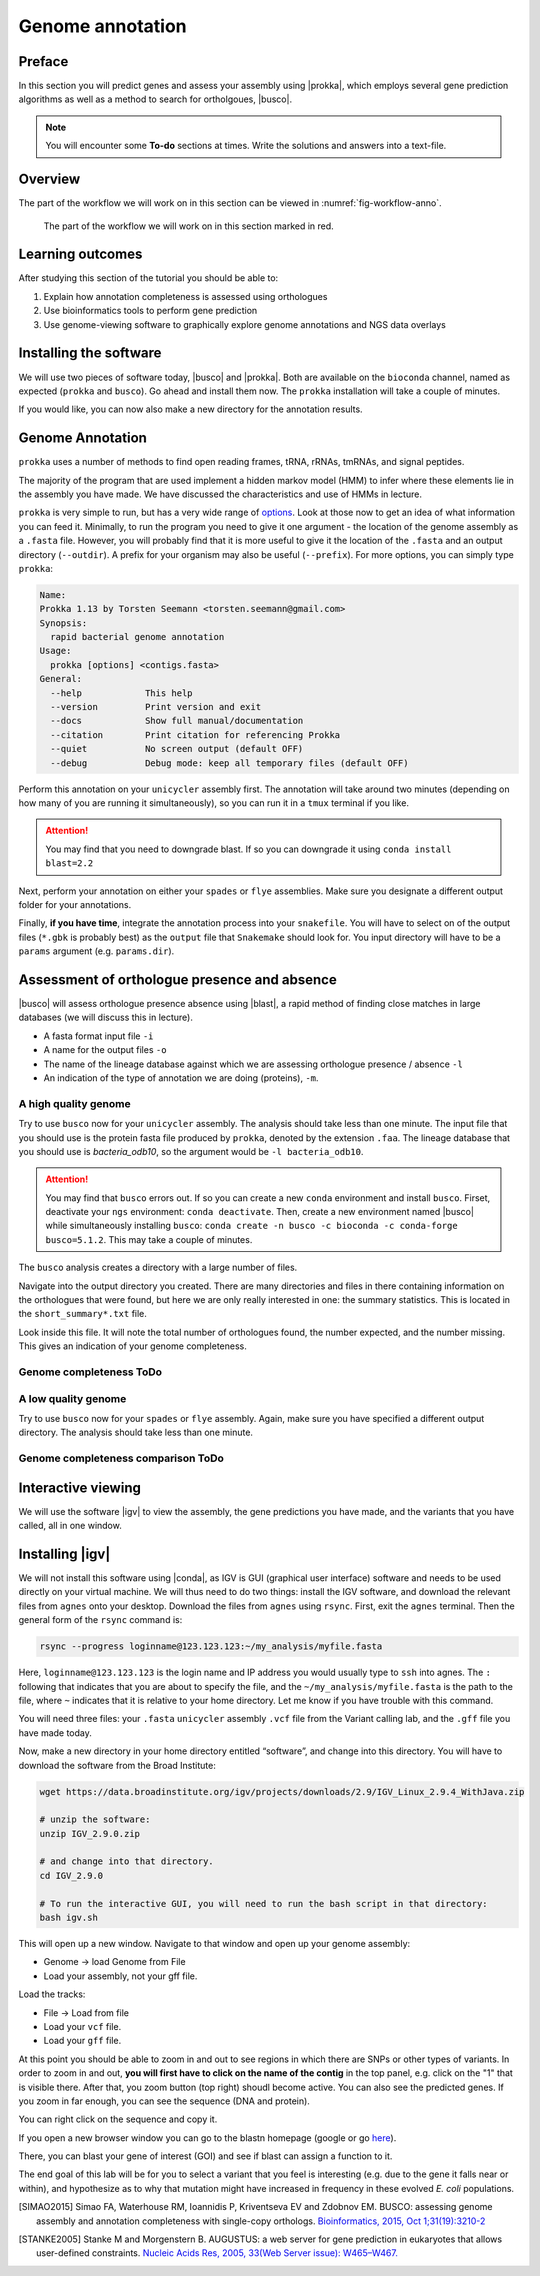 .. _ngs-annotation:

Genome annotation
=================

Preface
-------

In this section you will predict genes and assess your assembly using |prokka|, which employs several gene prediction algorithms as well as a method to search for ortholgoues, |busco|.


.. NOTE::

   You will encounter some **To-do** sections at times. Write the solutions and answers into a text-file.   


Overview
--------

The part of the workflow we will work on in this section can be viewed in :numref:`fig-workflow-anno`.

.. _fig-workflow-anno:
.. figure:: images/workflow.png

   The part of the workflow we will work on in this section marked in red.


Learning outcomes
-----------------

After studying this section of the tutorial you should be able to:

#. Explain how annotation completeness is assessed using orthologues
#. Use bioinformatics tools to perform gene prediction
#. Use genome-viewing software to graphically explore genome annotations and NGS data overlays 


Installing the software
-----------------------

We will use two pieces of software today, |busco| and |prokka|. Both are available on the ``bioconda`` channel, named as expected (``prokka`` and ``busco``). Go ahead and install them now. The ``prokka`` installation will take a couple of minutes.

If you would like, you can now also make a new directory for the annotation results.


Genome Annotation
---------------------------------------------

``prokka`` uses a number of methods to find open reading frames, tRNA, rRNAs, tmRNAs, and signal peptides.

The majority of the program that are used implement a hidden markov model (HMM) to infer where these elements lie in the assembly you have made. We have discussed the characteristics and use of HMMs in lecture.

``prokka`` is very simple to run, but has a very wide range of `options <https://github.com/tseemann/prokka#crazy-person>`_. Look at those now to get an idea of what information you can feed it.
Minimally, to run the program you need to give it one argument - the location of the genome assembly as a ``.fasta`` file. However, you will probably find that it is more useful to give it the location of the ``.fasta`` and an output directory (``--outdir``). A prefix for your organism may also be useful (``--prefix``). For more options, you can simply type ``prokka``:

.. code:: bash
  
      Name:
      Prokka 1.13 by Torsten Seemann <torsten.seemann@gmail.com>
      Synopsis:
        rapid bacterial genome annotation
      Usage:
        prokka [options] <contigs.fasta>
      General:
        --help            This help
        --version         Print version and exit
        --docs            Show full manual/documentation
        --citation        Print citation for referencing Prokka
        --quiet           No screen output (default OFF)
        --debug           Debug mode: keep all temporary files (default OFF)


Perform this annotation on your ``unicycler`` assembly first. The annotation will take around two minutes (depending on how many of you are running it simultaneously), so you can run it in a ``tmux`` terminal if you like.

.. Attention::

   You may find that you need to downgrade blast. If so you can downgrade it using ``conda install blast=2.2``

Next, perform your annotation on either your ``spades`` or ``flye`` assemblies. Make sure you designate a different output folder for your annotations.

Finally, **if you have time**, integrate the annotation process into your ``snakefile``. You will have to select on of the output files (``*.gbk`` is probably best) as the ``output`` file that ``Snakemake`` should look for. You input directory will have to be a ``params`` argument (e.g. ``params.dir``).


Assessment of orthologue presence and absence
---------------------------------------------

|busco| will assess orthologue presence absence using |blast|, a rapid method of finding close matches in large databases (we will discuss this in lecture).

- A fasta format input file ``-i``
- A name for the output files ``-o``
- The name of the lineage database against which we are assessing orthologue presence / absence ``-l``
- An indication of the type of annotation we are doing (proteins), ``-m``.


A high quality genome
~~~~~~~~~~~~~~~~~~~~~~

Try to use ``busco`` now for your ``unicycler`` assembly. The analysis should take less than one minute. The input file that you should use is the protein fasta file produced by ``prokka``, denoted by the extension ``.faa``. The lineage database that you should use is *bacteria_odb10*, so the argument would be ``-l bacteria_odb10``.


.. Attention::

   You may find that ``busco`` errors out. If so you can create a new ``conda`` environment and install ``busco``. Firset, deactivate your ``ngs`` environment: ``conda deactivate``. Then, create a new environment named |busco| while simultaneously installing ``busco``: ``conda create -n busco -c bioconda -c conda-forge busco=5.1.2``. This may take a couple of minutes.


The ``busco`` analysis creates a directory with a large number of files.

Navigate into the output directory you created.
There are many directories and files in there containing information on the orthologues that were found, but here we are only really interested in one: the summary statistics.
This is located in the ``short_summary*.txt`` file.

Look inside this file.
It will note the total number of orthologues found, the number expected, and the number missing.
This gives an indication of your genome completeness.

Genome completeness ToDo
~~~~~~~~~~~~~~~~~~~~~~

.. TODO::

   Note the completeness statistics for your genome. Is it necessarily true that your assembly is incomplete if it is missing some orthologues ("BUSCOs")? Why or why not?

A low quality genome
~~~~~~~~~~~~~~~~~~~~~~

Try to use ``busco`` now for your ``spades`` or ``flye`` assembly. Again, make sure you have specified a different output directory. The analysis should take less than one minute.


Genome completeness comparison ToDo
~~~~~~~~~~~~~~~~~~~~~~

.. TODO::

   Note the completeness statistics for your ``flye`` or ``spades`` genome. How does this differ from your ``unicycler`` genome? Why do you think these two differ?


Interactive viewing
-------------------

We will use the software |igv| to view the assembly, the gene predictions you have made, and the variants that you have called, all in one window. 

Installing |igv|
----------------

We will not install this software using |conda|, as IGV is GUI (graphical user interface) software and needs to be used directly on your virtual machine. We will thus need to do two things: install the IGV software, and download the relevant files from ``agnes`` onto your desktop. Download the files from ``agnes`` using ``rsync``. First, exit the ``agnes`` terminal. Then the general form of the ``rsync`` command is:

.. code:: bash

          rsync --progress loginname@123.123.123:~/my_analysis/myfile.fasta

Here, ``loginname@123.123.123`` is the login name and IP address you would usually type to ``ssh`` into agnes. The ``:`` following that indicates that you are about to specify the file, and the ``~/my_analysis/myfile.fasta`` is the path to the file, where ``~`` indicates that it is relative to your home directory. Let me know if you have trouble with this command.

You will need three files: your ``.fasta`` ``unicycler`` assembly ``.vcf`` file from the Variant calling lab, and the ``.gff`` file you have made today.

Now, make a new directory in your home directory entitled “software”, and change into this directory.
You will have to download the software from the Broad Institute:

.. code:: bash

          wget https://data.broadinstitute.org/igv/projects/downloads/2.9/IGV_Linux_2.9.4_WithJava.zip

          # unzip the software:
          unzip IGV_2.9.0.zip

          # and change into that directory.
          cd IGV_2.9.0
          
          # To run the interactive GUI, you will need to run the bash script in that directory:
          bash igv.sh



This will open up a new window.
Navigate to that window and open up your genome assembly:

- Genome -> load Genome from File
- Load your assembly, not your gff file.

Load the tracks:

- File -> Load from file
- Load your ``vcf`` file.
- Load your ``gff`` file.

  
At this point you should be able to zoom in and out to see regions in which there are SNPs or other types of variants.
In order to zoom in and out, **you will first have to click on the name of the contig** in the top panel, e.g. click on the "1" that is visible there. After that, you zoom button (top right) shoudl become active.
You can also see the predicted genes.
If you zoom in far enough, you can see the sequence (DNA and protein).

You can right click on the sequence and copy it.

If you open a new browser window you can go to the blastn homepage (google or go `here <https://blast.ncbi.nlm.nih.gov/Blast.cgi?PAGE_TYPE=BlastSearch>`_).

There, you can blast your gene of interest (GOI) and see if blast can assign a function to it.

The end goal of this lab will be for you to select a variant that you feel is interesting (e.g. due to the gene it falls near or within), and hypothesize as to why that mutation might have increased in frequency in these evolved *E. coli* populations.



.. only:: html

   .. rubric:: References

.. [SIMAO2015] Simao FA, Waterhouse RM, Ioannidis P, Kriventseva EV and Zdobnov EM. BUSCO: assessing genome assembly and annotation completeness with single-copy orthologs. `Bioinformatics, 2015, Oct 1;31(19):3210-2 <http://doi.org/10.1093/bioinformatics/btv351>`__

.. [STANKE2005] Stanke M and Morgenstern B. AUGUSTUS: a web server for gene prediction in eukaryotes that allows user-defined constraints. `Nucleic Acids Res, 2005, 33(Web Server issue): W465–W467. <https://dx.doi.org/10.1093/nar/gki458>`__
